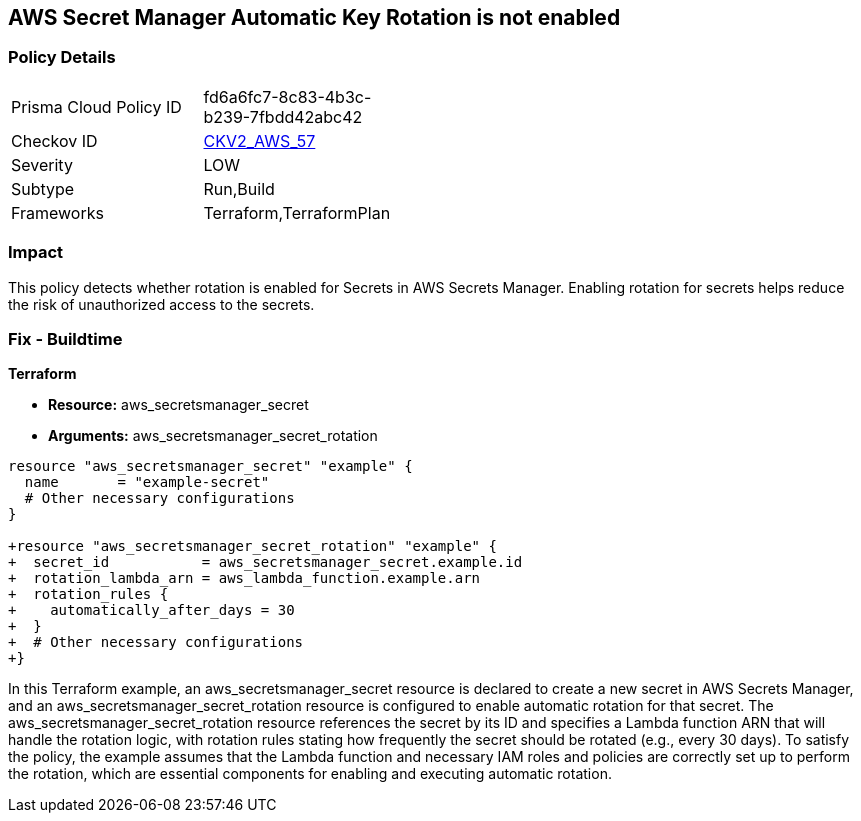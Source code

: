 == AWS Secret Manager Automatic Key Rotation is not enabled

=== Policy Details 

[width=45%]
[cols="1,1"]
|=== 
|Prisma Cloud Policy ID 
| fd6a6fc7-8c83-4b3c-b239-7fbdd42abc42

|Checkov ID 
| https://github.com/bridgecrewio/checkov/blob/main/checkov/terraform/checks/graph_checks/aws/SecretsAreRotated.yaml[CKV2_AWS_57]

|Severity
|LOW

|Subtype
|Run,Build

|Frameworks
|Terraform,TerraformPlan

|=== 

=== Impact
This policy detects whether rotation is enabled for Secrets in AWS Secrets Manager. Enabling rotation for secrets helps reduce the risk of unauthorized access to the secrets.

=== Fix - Buildtime
                
*Terraform*

* *Resource:* aws_secretsmanager_secret
* *Arguments:* aws_secretsmanager_secret_rotation


[source,go]
----
resource "aws_secretsmanager_secret" "example" {
  name       = "example-secret"
  # Other necessary configurations
}

+resource "aws_secretsmanager_secret_rotation" "example" {
+  secret_id           = aws_secretsmanager_secret.example.id
+  rotation_lambda_arn = aws_lambda_function.example.arn
+  rotation_rules {
+    automatically_after_days = 30
+  }
+  # Other necessary configurations
+}
----

In this Terraform example, an aws_secretsmanager_secret resource is declared to create a new secret in AWS Secrets Manager, and an aws_secretsmanager_secret_rotation resource is configured to enable automatic rotation for that secret. The aws_secretsmanager_secret_rotation resource references the secret by its ID and specifies a Lambda function ARN that will handle the rotation logic, with rotation rules stating how frequently the secret should be rotated (e.g., every 30 days). To satisfy the policy, the example assumes that the Lambda function and necessary IAM roles and policies are correctly set up to perform the rotation, which are essential components for enabling and executing automatic rotation.
